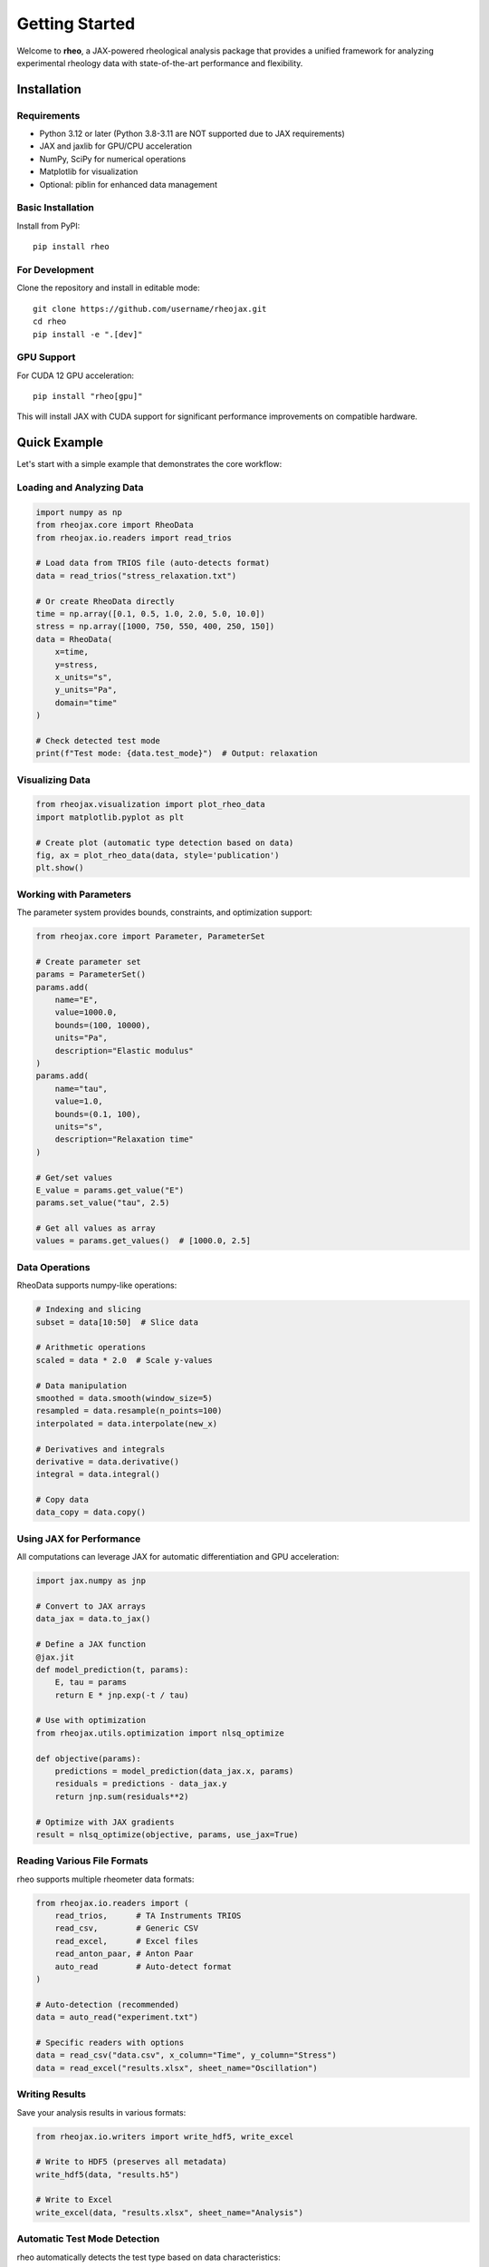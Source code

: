 Getting Started
===============

Welcome to **rheo**, a JAX-powered rheological analysis package that provides a unified framework for analyzing experimental rheology data with state-of-the-art performance and flexibility.

Installation
------------

Requirements
~~~~~~~~~~~~

- Python 3.12 or later (Python 3.8-3.11 are NOT supported due to JAX requirements)
- JAX and jaxlib for GPU/CPU acceleration
- NumPy, SciPy for numerical operations
- Matplotlib for visualization
- Optional: piblin for enhanced data management

Basic Installation
~~~~~~~~~~~~~~~~~~

Install from PyPI::

    pip install rheo

For Development
~~~~~~~~~~~~~~~

Clone the repository and install in editable mode::

    git clone https://github.com/username/rheojax.git
    cd rheo
    pip install -e ".[dev]"

GPU Support
~~~~~~~~~~~

For CUDA 12 GPU acceleration::

    pip install "rheo[gpu]"

This will install JAX with CUDA support for significant performance improvements on compatible hardware.

Quick Example
-------------

Let's start with a simple example that demonstrates the core workflow:

Loading and Analyzing Data
~~~~~~~~~~~~~~~~~~~~~~~~~~~

.. code-block:: python

    import numpy as np
    from rheojax.core import RheoData
    from rheojax.io.readers import read_trios

    # Load data from TRIOS file (auto-detects format)
    data = read_trios("stress_relaxation.txt")

    # Or create RheoData directly
    time = np.array([0.1, 0.5, 1.0, 2.0, 5.0, 10.0])
    stress = np.array([1000, 750, 550, 400, 250, 150])
    data = RheoData(
        x=time,
        y=stress,
        x_units="s",
        y_units="Pa",
        domain="time"
    )

    # Check detected test mode
    print(f"Test mode: {data.test_mode}")  # Output: relaxation

Visualizing Data
~~~~~~~~~~~~~~~~

.. code-block:: python

    from rheojax.visualization import plot_rheo_data
    import matplotlib.pyplot as plt

    # Create plot (automatic type detection based on data)
    fig, ax = plot_rheo_data(data, style='publication')
    plt.show()

Working with Parameters
~~~~~~~~~~~~~~~~~~~~~~~

The parameter system provides bounds, constraints, and optimization support:

.. code-block:: python

    from rheojax.core import Parameter, ParameterSet

    # Create parameter set
    params = ParameterSet()
    params.add(
        name="E",
        value=1000.0,
        bounds=(100, 10000),
        units="Pa",
        description="Elastic modulus"
    )
    params.add(
        name="tau",
        value=1.0,
        bounds=(0.1, 100),
        units="s",
        description="Relaxation time"
    )

    # Get/set values
    E_value = params.get_value("E")
    params.set_value("tau", 2.5)

    # Get all values as array
    values = params.get_values()  # [1000.0, 2.5]

Data Operations
~~~~~~~~~~~~~~~

RheoData supports numpy-like operations:

.. code-block:: python

    # Indexing and slicing
    subset = data[10:50]  # Slice data

    # Arithmetic operations
    scaled = data * 2.0  # Scale y-values

    # Data manipulation
    smoothed = data.smooth(window_size=5)
    resampled = data.resample(n_points=100)
    interpolated = data.interpolate(new_x)

    # Derivatives and integrals
    derivative = data.derivative()
    integral = data.integral()

    # Copy data
    data_copy = data.copy()

Using JAX for Performance
~~~~~~~~~~~~~~~~~~~~~~~~~~

All computations can leverage JAX for automatic differentiation and GPU acceleration:

.. code-block:: python

    import jax.numpy as jnp

    # Convert to JAX arrays
    data_jax = data.to_jax()

    # Define a JAX function
    @jax.jit
    def model_prediction(t, params):
        E, tau = params
        return E * jnp.exp(-t / tau)

    # Use with optimization
    from rheojax.utils.optimization import nlsq_optimize

    def objective(params):
        predictions = model_prediction(data_jax.x, params)
        residuals = predictions - data_jax.y
        return jnp.sum(residuals**2)

    # Optimize with JAX gradients
    result = nlsq_optimize(objective, params, use_jax=True)

Reading Various File Formats
~~~~~~~~~~~~~~~~~~~~~~~~~~~~~

rheo supports multiple rheometer data formats:

.. code-block:: python

    from rheojax.io.readers import (
        read_trios,      # TA Instruments TRIOS
        read_csv,        # Generic CSV
        read_excel,      # Excel files
        read_anton_paar, # Anton Paar
        auto_read        # Auto-detect format
    )

    # Auto-detection (recommended)
    data = auto_read("experiment.txt")

    # Specific readers with options
    data = read_csv("data.csv", x_column="Time", y_column="Stress")
    data = read_excel("results.xlsx", sheet_name="Oscillation")

Writing Results
~~~~~~~~~~~~~~~

Save your analysis results in various formats:

.. code-block:: python

    from rheojax.io.writers import write_hdf5, write_excel

    # Write to HDF5 (preserves all metadata)
    write_hdf5(data, "results.h5")

    # Write to Excel
    write_excel(data, "results.xlsx", sheet_name="Analysis")

Automatic Test Mode Detection
~~~~~~~~~~~~~~~~~~~~~~~~~~~~~~

rheo automatically detects the test type based on data characteristics:

.. code-block:: python

    from rheojax.core.test_modes import TestMode, detect_test_mode

    # Automatic detection
    test_mode = detect_test_mode(data)
    print(test_mode)  # TestMode.RELAXATION, CREEP, OSCILLATION, ROTATION, or UNKNOWN

    # Detection logic:
    # 1. Check metadata['test_mode'] if set
    # 2. Frequency domain → OSCILLATION
    # 3. Time domain with decreasing y → RELAXATION
    # 4. Time domain with increasing y → CREEP
    # 5. x_units with "1/s" → ROTATION (steady shear)

    # Manually set test mode
    data.metadata['test_mode'] = 'relaxation'

Next Steps
----------

Now that you've learned the basics, explore:

- :doc:`core_concepts` - Deep dive into RheoData, Parameters, and test modes
- :doc:`io_guide` - Comprehensive guide to reading and writing data
- :doc:`visualization_guide` - Creating publication-quality figures
- :doc:`../api_reference` - Complete API reference

For model fitting and transforms (coming in Phase 2):

- Models: Maxwell, Zener, Fractional models, and more
- Transforms: Master curves, FFT analysis, data processing

Common Patterns
---------------

Pattern 1: Load, Analyze, Save
~~~~~~~~~~~~~~~~~~~~~~~~~~~~~~~

.. code-block:: python

    from rheojax.io.readers import auto_read
    from rheojax.io.writers import write_hdf5
    from rheojax.visualization import plot_rheo_data

    # Load data
    data = auto_read("experiment.txt")

    # Analyze
    print(f"Test mode: {data.test_mode}")
    print(f"Data points: {len(data.x)}")

    # Visualize
    fig, ax = plot_rheo_data(data)
    fig.savefig("plot.png", dpi=300)

    # Save
    write_hdf5(data, "processed_data.h5")

Pattern 2: Data Processing Pipeline
~~~~~~~~~~~~~~~~~~~~~~~~~~~~~~~~~~~~

.. code-block:: python

    # Load and process data
    data = auto_read("noisy_data.txt")

    # Apply processing operations
    processed = (data
                 .smooth(window_size=5)      # Smooth noise
                 .resample(n_points=100)     # Resample to 100 points
                 [10:-10])                   # Trim edges

    # Analyze processed data
    print(f"Original: {len(data.x)} points")
    print(f"Processed: {len(processed.x)} points")

Pattern 3: Batch Processing
~~~~~~~~~~~~~~~~~~~~~~~~~~~~

.. code-block:: python

    import pathlib
    from rheojax.io.readers import auto_read

    # Process all files in directory
    data_dir = pathlib.Path("experiments/")
    results = {}

    for file in data_dir.glob("*.txt"):
        data = auto_read(file)
        results[file.stem] = {
            'test_mode': data.test_mode,
            'n_points': len(data.x),
            'x_range': (data.x.min(), data.x.max()),
            'y_range': (data.y.min(), data.y.max())
        }

    # Print summary
    for name, info in results.items():
        print(f"{name}: {info['test_mode']}, {info['n_points']} points")

Getting Help
------------

If you encounter issues:

1. Check the :doc:`../api_reference` for detailed function documentation
2. Review examples in the `examples/` directory
3. Search or open an issue on `GitHub <https://github.com/username/rheo/issues>`_
4. Join discussions on `GitHub Discussions <https://github.com/username/rheo/discussions>`_

Performance Tips
----------------

1. **Use JAX for heavy computations**: Convert to JAX arrays with `data.to_jax()`
2. **JIT compile repeated operations**: Use `@jax.jit` decorator
3. **Vectorize operations**: Work with arrays instead of loops
4. **Enable GPU**: Install with `pip install "rheo[gpu]"` for CUDA support
5. **Profile your code**: Use `%timeit` in Jupyter or `cProfile` for optimization

.. code-block:: python

    import jax
    import jax.numpy as jnp

    # JIT compilation for speed
    @jax.jit
    def fast_computation(x, params):
        return jnp.sum(jnp.exp(-x / params[0]) * params[1])

    # Use with data
    data_jax = data.to_jax()
    result = fast_computation(data_jax.x, jnp.array([1.0, 100.0]))
